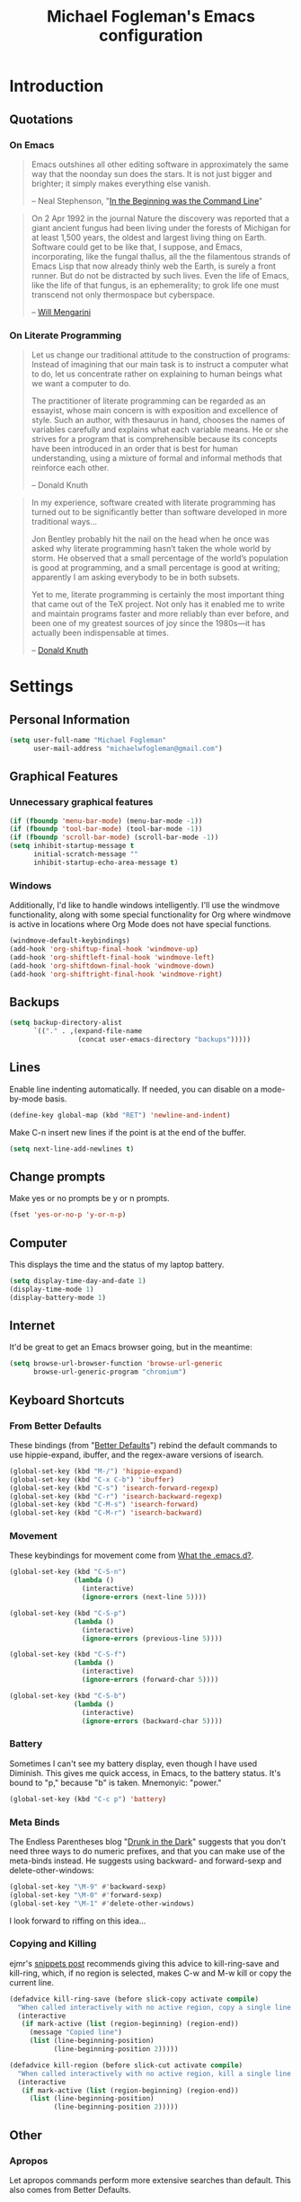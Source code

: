 #+TITLE: Michael Fogleman's Emacs configuration
#+OPTIONS: toc:4 h:4
* Introduction
** Quotations
*** On Emacs
#+begin_quote 
Emacs outshines all other editing software in approximately the same
way that the noonday sun does the stars. It is not just bigger and
brighter; it simply makes everything else vanish.

-- Neal Stephenson, "[[http://www.cryptonomicon.com/beginning.html][In the Beginning was the Command Line]]"
#+end_quote

#+begin_quote
On 2 Apr 1992 in the journal Nature the discovery was reported that a
giant ancient fungus had been living under the forests of Michigan for
at least 1,500 years, the oldest and largest living thing on
Earth. Software could get to be like that, I suppose, and Emacs,
incorporating, like the fungal thallus, all the the filamentous
strands of Emacs Lisp that now already thinly web the Earth, is surely
a front runner. But do not be distracted by such lives.  Even the life
of Emacs, like the life of that fungus, is an ephemerality; to grok
life one must transcend not only thermospace but cyberspace.

-- [[http://www.eskimo.com/~seldon/dotemacs.el][Will Mengarini]]
#+end_quote

*** On Literate Programming

#+begin_quote 
Let us change our traditional attitude to the construction of
programs: Instead of imagining that our main task is to instruct a
computer what to do, let us concentrate rather on explaining to human
beings what we want a computer to do.

The practitioner of literate programming can be regarded as an
essayist, whose main concern is with exposition and excellence of
style. Such an author, with thesaurus in hand, chooses the names of
variables carefully and explains what each variable means. He or she
strives for a program that is comprehensible because its concepts have
been introduced in an order that is best for human understanding,
using a mixture of formal and informal methods that reinforce each
other.

-- Donald Knuth
#+end_quote

#+begin_quote 
In my experience, software created with literate programming has
turned out to be significantly better than software developed in more
traditional ways...

Jon Bentley probably hit the nail on the head when he once was asked
why literate programming hasn’t taken the whole world by storm. He
observed that a small percentage of the world’s population is good at
programming, and a small percentage is good at writing; apparently I
am asking everybody to be in both subsets.

Yet to me, literate programming is certainly the most important thing
that came out of the TeX project. Not only has it enabled me to write
and maintain programs faster and more reliably than ever before, and
been one of my greatest sources of joy since the 1980s—it has actually
been indispensable at times.

-- [[http://www.informit.com/articles/article.aspx?p=1193856][Donald Knuth]]
#+end_quote
* Settings
** Personal Information
#+begin_src emacs-lisp
(setq user-full-name "Michael Fogleman"
      user-mail-address "michaelwfogleman@gmail.com")
#+end_src
** Graphical Features
*** Unnecessary graphical features
#+begin_src emacs-lisp
(if (fboundp 'menu-bar-mode) (menu-bar-mode -1))
(if (fboundp 'tool-bar-mode) (tool-bar-mode -1))
(if (fboundp 'scroll-bar-mode) (scroll-bar-mode -1))
(setq inhibit-startup-message t
      initial-scratch-message ""
      inhibit-startup-echo-area-message t)
#+end_src
*** Windows
Additionally, I'd like to handle windows intelligently. I'll use the
windmove functionality, along with some special functionality for Org
where windmove is active in locations where Org Mode does not have
special functions.

#+begin_src emacs-lisp
(windmove-default-keybindings)
(add-hook 'org-shiftup-final-hook 'windmove-up)
(add-hook 'org-shiftleft-final-hook 'windmove-left)
(add-hook 'org-shiftdown-final-hook 'windmove-down)
(add-hook 'org-shiftright-final-hook 'windmove-right)
#+end_src
** Backups
#+begin_src emacs-lisp
(setq backup-directory-alist
      `(("." . ,(expand-file-name
                 (concat user-emacs-directory "backups")))))
#+end_src
** Lines
Enable line indenting automatically. If needed, you can disable on a mode-by-mode basis.

#+begin_src emacs-lisp
(define-key global-map (kbd "RET") 'newline-and-indent)
#+end_src

Make C-n insert new lines if the point is at the end of the buffer.

#+begin_src emacs-lisp
(setq next-line-add-newlines t)
#+end_src
** Change prompts
Make yes or no prompts be y or n prompts.

#+begin_src emacs-lisp
(fset 'yes-or-no-p 'y-or-n-p)
#+end_src
** Computer
This displays the time and the status of my laptop battery.

#+begin_src emacs-lisp
(setq display-time-day-and-date 1)
(display-time-mode 1)
(display-battery-mode 1)
#+end_src
** Internet
It'd be great to get an Emacs browser going, but in the meantime:

#+begin_src emacs-lisp
(setq browse-url-browser-function 'browse-url-generic
      browse-url-generic-program "chromium")
#+end_src
** Keyboard Shortcuts
*** From Better Defaults
These bindings (from "[[https://github.com/technomancy/better-defaults][Better Defaults]]") rebind the default commands to
use hippie-expand, ibuffer, and the regex-aware versions of isearch.

#+begin_src emacs-lisp
(global-set-key (kbd "M-/") 'hippie-expand)
(global-set-key (kbd "C-x C-b") 'ibuffer)
(global-set-key (kbd "C-s") 'isearch-forward-regexp)
(global-set-key (kbd "C-r") 'isearch-backward-regexp)
(global-set-key (kbd "C-M-s") 'isearch-forward)
(global-set-key (kbd "C-M-r") 'isearch-backward)
#+end_src
*** Movement
These keybindings for movement come from [[http://whattheemacsd.com/key-bindings.el-02.html][What the .emacs.d?]].

#+begin_src emacs-lisp
(global-set-key (kbd "C-S-n")
                (lambda ()
                  (interactive)
                  (ignore-errors (next-line 5))))

(global-set-key (kbd "C-S-p")
                (lambda ()
                  (interactive)
                  (ignore-errors (previous-line 5))))

(global-set-key (kbd "C-S-f")
                (lambda ()
                  (interactive)
                  (ignore-errors (forward-char 5))))

(global-set-key (kbd "C-S-b")
                (lambda ()
                  (interactive)
                  (ignore-errors (backward-char 5))))
#+end_src
*** Battery
Sometimes I can't see my battery display, even though I have used Diminish. This gives me quick access, in Emacs, to the battery status. It's bound to "p," because "b" is taken. Mnemonyic: "power."

#+BEGIN_SRC emacs-lisp
  (global-set-key (kbd "C-c p") 'battery)
#+END_SRC
*** Meta Binds
The Endless Parentheses blog "[[http://endlessparentheses.com/Meta-Binds-Part-1%25253A-Drunk-in-the-Dark.html][Drunk in the Dark]]" suggests that you don't need three ways to do numeric prefixes, and that you can make use of the meta-binds instead. He suggests using backward- and forward-sexp and delete-other-windows:

#+BEGIN_SRC emacs-lisp
  (global-set-key "\M-9" #'backward-sexp)
  (global-set-key "\M-0" #'forward-sexp)
  (global-set-key "\M-1" #'delete-other-windows)
#+END_SRC

I look forward to riffing on this idea...
*** Copying and Killing
ejmr's [[http://ericjmritz.name/2013/06/01/snippets-from-my-personal-emacs-configuration/][snippets post]] recommends giving this advice to kill-ring-save and kill-ring, which, if no region is selected, makes C-w and M-w kill or copy the current line. 

#+BEGIN_SRC emacs-lisp
  (defadvice kill-ring-save (before slick-copy activate compile)
    "When called interactively with no active region, copy a single line instead."
    (interactive
     (if mark-active (list (region-beginning) (region-end))
       (message "Copied line")
       (list (line-beginning-position)
             (line-beginning-position 2)))))
  
  (defadvice kill-region (before slick-cut activate compile)
    "When called interactively with no active region, kill a single line instead."
    (interactive
     (if mark-active (list (region-beginning) (region-end))
       (list (line-beginning-position)
             (line-beginning-position 2)))))
#+END_SRC
** Other
*** Apropos
Let apropos commands perform more extensive searches than
default. This also comes from Better Defaults.

#+begin_src emacs-lisp
(setq apropos-do-all t)
#+end_src
*** Buffer / File Warnings
Remove the warning if a buffer or file does not exist, so you can
create them.

#+begin_src emacs-lisp
(setq confirm-nonexistent-file-or-buffer nil)
#+end_src
*** Narrow to Region
#+begin_src emacs-lisp
(put 'narrow-to-region 'disabled nil)
#+end_src
*** ELisp
When in emacs-lisp-mode, display the argument list for the current function. I liked this functionality in SLIME; glad Emacs has it too. Thanks for the tip, Sacha.

#+BEGIN_SRC emacs-lisp
  (add-hook 'emacs-lisp-mode-hook 'turn-on-eldoc-mode)
#+END_SRC
* Packages
** Enable Package Support
This allows me to browse and install packages from Melpa.

#+begin_src emacs-lisp
(require 'package)
(add-to-list 'package-archives
             '("melpa" . "http://melpa.milkbox.net/packages/") t)
(package-initialize)
(require 'use-package)
#+end_src

It'd be handy to have a list of the packages that I have installed, so
that I could use one of the fancy "install-if-not-installed" functions
that the Elisp Gods have created.
** Specific Packages
*** God Mode
[[https://github.com/chrisdone/god-mode][God Mode]] makes Emacs key-combinations a lot shorter! I've set ESC to
toggle between God mode and non-God mode.

#+begin_src emacs-lisp
(defun my-update-cursor ()
  (setq cursor-type (if (or god-local-mode buffer-read-only)
                        'bar
                      'box)))

(use-package god-mode
  :bind (("<escape>" . god-local-mode)
        ("C-x C-1" . delete-other-windows)
        ("C-x C-2" . split-window-below)
        ("C-x C-3" . split-window-right)
        ("C-x C-0" . delete-window))
  :init
  (add-hook 'god-mode-enabled-hook 'my-update-cursor)
  (add-hook 'god-mode-disabled-hook 'my-update-cursor)
  :config
  (define-key god-local-mode-map (kbd "z") 'repeat)
  (define-key god-local-mode-map (kbd ".") 'repeat)
  (define-key god-local-mode-map (kbd "i") 'god-local-mode)
  (add-to-list 'god-exempt-major-modes 'mu4e-compose-mode)
  (add-to-list 'god-exempt-major-modes 'org-agenda-mode))
#+end_src
*** Dired
#+BEGIN_SRC emacs-lisp
  (use-package dired
    :init
    (put 'dired-find-alternate-file 'disabled nil)
    (define-key dired-mode-map (kbd "<return>") 'dired-find-alternate-file)
    (define-key dired-mode-map (kbd "^") (lambda () (interactive) (find-alternate-file ".."))))
#+END_SRC

These suggestions about buffer reuse are adapted from Xah Lee's [[http://ergoemacs.org/emacs/emacs_dired_tips.html][article on Dired]]. dired-find-alternate-file, which is bound to a, is disabled by default. <return> was previously dired-advertised-find-file, and ^ was previously dired-up-directory.

Below, I re-bind 'q' to my kill-this-buffer function.
**** Dired-X
#+begin_src emacs-lisp
(use-package dired-x)
#+end_src
**** Dired Details
I like using Dired; dired-details makes it less loud.

Note that you can show or hide the details with ) and (,
respectively. If, for some reason, it becomes hard to remember this,
you can install dired-details+.

#+begin_src emacs-lisp
(use-package dired-details
  :init
  (dired-details-install))
#+end_src
*** IDO
[[http://www.masteringemacs.org/articles/2010/10/10/introduction-to-ido-mode/][IDO]] lets you interactively do things with files and buffers.
**** Set Up
One key component below is ido-vertical-mode, which makes ido much
more attractive.

#+begin_src emacs-lisp
  (setq ido-enable-flex-matching t)
  (setq ido-everywhere t)
  (require 'ido-vertical-mode)
  (require 'ido-ubiquitous)
  (require 'flx-ido)
  (ido-mode 1)
  (ido-vertical-mode)
  (ido-ubiquitous-mode 1)
  (flx-ido-mode 1)
  (setq ido-use-faces nil) ;; disable ido faces to see flx highlights.
  (setq ido-create-new-buffer 'always) ;; Remove warning if buffer does not exist
  (setq ido-use-filename-at-point 'guess)
#+end_src
**** Ido Menu
#+begin_src emacs-lisp
(use-package idomenu
  :bind ("M-i" . idomenu))
#+end_src
**** Other
Note that there are certain program specific settings for IDO, which
are not in this section:
- Org-Mode
- ido-recentf-open function
*** Smex
Smex (Smart M-X) implements IDO functionality for the M-X window.

#+begin_src emacs-lisp
  (use-package smex
    :bind (("M-x" . smex)
           ("<menu>" . smex)
           ("M-X" . smex-major-mode-commands)
           ("C-c C-c M-x" . execute-extended-command))
    :init
    (smex-initialize))
#+end_src
*** Company Mode
#+begin_src emacs-lisp
(use-package company-mode
  :bind ("C-." . company-complete)
  :init 
  (global-company-mode 1)
  (define-key company-active-map (kbd "\C-n") 'company-select-next)
  (define-key company-active-map (kbd "\C-p") 'company-select-previous)
  (define-key company-active-map (kbd "\C-d") 'company-show-doc-buffer)
  (define-key company-active-map (kbd "<tab>") 'company-complete))
#+end_src
*** Ace Jump Mode
#+begin_src emacs-lisp
(use-package ace-jump-mode
  :bind ("C-c SPC" . ace-jump-mode))
#+end_src
*** Expand Region
Configured like Magnars in Emacs Rocks, [[http://emacsrocks.com/e09.html][Episode 09]].

#+begin_src emacs-lisp
(use-package expand-region
  :bind ("C-@" . er/expand-region))
(pending-delete-mode t)
#+end_src
*** Multiple Cursors
You've got to admit, [[http://emacsrocks.com/e13.html][Emacs Rocks]]. Thanks for the [[https://dl.dropboxusercontent.com/u/3968124/sacha-emacs.html#sec-1-3-3-1][code]], Sacha.

#+begin_src emacs-lisp
(use-package multiple-cursors
  :bind 
   (("C->" . mc/mark-next-like-this)
    ("C-<" . mc/mark-previous-like-this)
    ("C-*" . mc/mark-all-like-this)))
#+end_src emacs-lisp
*** Kill Ring
While "kill" might epitomize the idiosyncrasy of Emacs' vocabulary,
it's great that Emacs keeps track of what's been killed. Browse kill
ring is crucial to making that functionality visible and usable.

#+begin_src emacs-lisp
(use-package browse-kill-ring
  :bind ("C-x C-y" . browse-kill-ring))
#+end_src
*** Recent Files
Recent files is a minor mode that keeps track of which files you're
using, and provides it in some handy places.

#+begin_src emacs-lisp
(require 'recentf)
(recentf-mode t)
(setq recentf-max-saved-items 50)
#+end_src

Let's rebind find-file-read-only with ido-recent-files
functionality. The ido-recentf-open function was taken from [[http://www.masteringemacs.org/articles/2011/01/27/find-files-faster-recent-files-package/][Mastering
Emacs]].

#+begin_src emacs-lisp
(global-set-key (kbd "C-x C-r") 'ido-recentf-open)
(defun ido-recentf-open ()
  "Use `ido-completing-read' to \\[find-file] a recent file"
  (interactive)
  (if (find-file (ido-completing-read "Find recent file: " recentf-list))
      (message "Opening file...")
    (message "Aborting")))
#+end_src
*** Save Place
This comes from [[http://whattheemacsd.com/init.el-03.html][Magnars]].

#+begin_src emacs-lisp
(require 'saveplace)
(setq-default save-place t)
(setq save-place-file (expand-file-name ".places" user-emacs-directory))
#+end_src
*** Email (mu4e)
Email is pretty text-heavy... let's do that in Emacs.

I am currently using mu4e, which was indeed pretty easy to set up.
**** mu
mu4e is mu for Emacs... so we have to tell Emacs where mu is before
activating mu4e.

#+begin_src emacs-lisp
(add-to-list 'load-path "/usr/share/emacs/site-lisp/mu4e")
(require 'mu4e)
#+end_src
**** Opening
#+BEGIN_SRC emacs-lisp
  (global-set-key (kbd "C-c m") 'mu4e)
#+END_SRC
**** Directories
#+begin_src emacs-lisp
(setq mu4e-maildir "~/Maildir")
(setq mu4e-drafts-folder "/Gmail/[Gmail].Drafts")
(setq mu4e-sent-folder   "/Gmail/[Gmail].Sent Mail")
(setq mu4e-trash-folder  "/Gmail/[Gmail].Trash")
#+end_src
**** Receiving
Here we enable updating ('U'), and tell mu4e to update every
half-hour.

#+begin_src emacs-lisp
(setq mu4e-get-mail-command "offlineimap")
(setq mu4e-update-interval 1800)
#+end_src
**** Browsing
***** Shortcuts

You can jump to a shortcut by prefixing 'j' to the corresponding
letter, or move an email to a folder (including 'All Mail,' bound to
'a') by prefixing 'm.'

#+begin_src emacs-lisp
(setq mu4e-maildir-shortcuts
    '( ("/Gmail/INBOX"               . ?i)
       ("/Gmail/Correspondence"      . ?c)
       ("/Gmail/[Gmail].Sent Mail"   . ?s)
       ("/Gmail/[Gmail].Trash"       . ?t)
       ("/Gmail/[Gmail].All Mail"    . ?a)))
#+end_src
***** Skip Duplicates
This is useful for Gmail.

#+begin_src emacs-lisp
(setq mu4e-headers-skip-duplicates t)
#+end_src
**** Viewing
***** Inline Images
This tells mu4e to attempt to show images when viewing messages.

#+begin_src emacs-lisp
(setq mu4e-view-show-images t
      mu4e-view-image-max-width 800)
#+end_src
**** Composing
***** Signature
I already set the user name and mail address above. Here I set my
message signature.

#+begin_src emacs-lisp
(setq message-signature "MWF")
#+end_src
**** Sending
***** smtpmail

We use a stock Emacs package to send mail. It plugs into the gnutls
command line utilities, which my Arch machine has installed already.

#+begin_src emacs-lisp
(require 'smtpmail)
(setq message-send-mail-function 'smtpmail-send-it
      smtpmail-stream-type 'starttls
      smtpmail-default-smtp-server "smtp.gmail.com"
      smtpmail-smtp-server "smtp.gmail.com"
      smtpmail-smtp-service 587)
#+end_src
***** Offline Support
This creates a queue of emails to be sent with Internet access. Once
this is enabled, you can see some new options in the main view, to
toggle online/offline [m], and to send queued mail [f].

The folder /home/user/Maildir/queue/ needs to be created with the
command "mu mkdir." After that, run "touch ~/Maildir/queue/.noindex"
to make sure mu doesn't index this folder.

#+begin_src emacs-lisp
(setq smtpmail-queue-mail  nil
      smtpmail-queue-dir  "/home/michael/Maildir/queue/cur")
#+end_src
**** Other Set Up
Don't save message to Sent Messages, Gmail/IMAP takes care of this.

#+begin_src emacs-lisp
(setq mu4e-sent-messages-behavior 'delete)
#+end_src

To avoid keeping message buffers around, this command kills the buffer
when you press "q."

#+begin_src emacs-lisp
(setq message-kill-buffer-on-exit t)
(setq mu4e-headers-skip-duplicates t)
#+end_src
*** ERC
#+begin_src emacs-lisp
(use-package erc
  :config
  (setq erc-autojoin-channels-alist '(("freenode.net"
                                       "#emacs"))
        erc-server "irc.freenode.net"
        erc-nick "mwfogleman"))
#+end_src
*** SLIME
"Take this REPL, brother, and may it serve you well."

#+begin_src emacs-lisp
(setq inferior-lisp-program "/usr/bin/sbcl")
(setq common-lisp-hyperspec-root "file:///home/michael/ebooks/docs/HyperSpec/")
(add-to-list 'load-path "/usr/share/emacs/site-lisp/slime/")
(add-to-list 'slime-contribs 'slime-fancy)
(require 'slime-autoloads)
(require 'slime)
(slime-setup)
#+end_src
*** Magit
This code from [[http://whattheemacsd.com/setup-magit.el-01.html][Magnars]] opens magit-status in one frame, and then
restores the old window configuration when you quit.

#+begin_src emacs-lisp
  (use-package magit
    :bind (("C-x g" . magit-status)
           ("<f7>" . magit-status)
           ("C-c g" . magit-status))
    :config
    (defadvice magit-status (around magit-fullscreen activate)
      (window-configuration-to-register :magit-fullscreen)
      ad-do-it
      (delete-other-windows))
  
    (defun magit-quit-session ()
      "Restores the previous window configuration and kills the magit buffer"
      (interactive)
      (kill-buffer)
      (jump-to-register :magit-fullscreen))
  
    (define-key magit-status-mode-map (kbd "q") 'magit-quit-session))
#+end_src
***** View in Browser
"Some messages are unreadable in Emacs." 

#+BEGIN_SRC emacs-lisp
  (add-to-list 'mu4e-view-actions
               '("ViewInBrowser" . mu4e-action-view-in-browser) t)
#+END_SRC

"Now, when viewing such a difficult message, type `aV', and the message opens inside a webbrowser."
*** Org Mode
**** Quotations
#+begin_quote
Org-mode does outlining, note-taking, hyperlinks, spreadsheets, TODO
lists, project planning, GTD, HTML and LaTeX authoring, all with plain
text files in Emacs.

-- [[http://article.gmane.org/gmane.emacs.orgmode/6224][Carsten Dominik]]
#+end_quote

#+begin_quote
If I hated everything about Emacs, I would still use it for org-mode.

--[[http://orgmode.org/worg/org-quotes.html][Avdi]] on Twitter
#+end_quote

#+begin_quote
...for all intents and purposes, Org-mode *is* [[http://www.taskpaper.com/][Taskpaper]]!

-- [[http://article.gmane.org/gmane.emacs.orgmode/6224][Carsten Dominik]]
#+end_quote
**** Enable
I use the stock package of org-mode as the default major mode.

#+begin_src emacs-lisp
(require 'org)
(setq default-major-mode 'org-mode)
#+end_src

I also want org-mode to be used elsewhere.

#+begin_src emacs-lisp
(add-hook 'mu4e-compose-mode-hook 'turn-on-orgstruct)
; (add-hook 'text-mode-hook 'turn-on-orgstruct)
#+end_src
**** Org Variables
Here are some critical variables for Org Mode. The org-agenda-files
variable is set in Customize using the C-c [ and ] commands.

#+begin_src emacs-lisp
  (setq org-directory "/home/michael/Dropbox/org/"
        org-log-done t
        org-startup-indented t
        org-agenda-inhibit-startup nil
        org-startup-truncated nil
        org-completion-use-ido t
        org-agenda-start-on-weekday nil
        org-refile-targets (quote ((nil :maxlevel . 9)
                                   (org-agenda-files :maxlevel . 9)))
        org-refile-use-outline-path t
        org-default-notes-file (concat org-directory "notes.org")
        org-goto-max-level 10
        org-imenu-depth 5
        org-goto-interface 'outline-path-completion
        org-outline-path-complete-in-steps nil
        org-use-speed-commands t
        org-src-fontify-natively t)
#+end_src
**** Org Capture
Here are some settings for capture. This was some of my first ELisp!
(With the help of the [[http://orgmode.org/manual/Capture-templates.html#Capture-templates][Org-Mode manual]], of course.)

Some special capture items: I keep a log of everything that happens on
my computer, a gratitude journal, and a [[https://medium.com/p/8d6e7df7ae58][Spark]] file (which I review
periodically, scheduled with Org).

#+begin_src emacs-lisp
  (setq org-capture-templates
        '(("a" "Arch Log" plain (file+datetree "~/Dropbox/arch/log")
               "%?\n")
          ("g" "Gratitude Journal" entry (file+datetree "~/Dropbox/org/gratitude.org")
               "* I am grateful for %?\n")
          ("n" "Note" entry (file "~/Dropbox/org/notes.org")
               "* %?\n")
          ("s" "Spark" entry (file+datetree "~/Dropbox/org/spark.org")
               "* %?")
          ("j" "Journal" entry (file+datetree "~/Dropbox/org/journal.org")
               "* %?\nEntered on %U\n  %i\n")
          ("t" "Todo" entry (file "~/Dropbox/org/todo.org")
               "* TODO %?\n")))
#+end_src

**** Org Keyboard Shortcuts
#+begin_src emacs-lisp
(global-set-key "\C-cl" 'org-store-link)
(global-set-key "\C-cc" 'org-capture)
(global-set-key "\C-ca" 'org-agenda)
(global-set-key "\C-cb" 'org-iswitchb)
#+end_src
*** TiddlyWiki
I edit [[http://tiddlywiki.com/][TiddlyWiki]]5 .tid files in Emacs using my [[https://github.com/mwfogleman/tid-mode][tid-mode]] major mode.
**** tid-mode
#+begin_src emacs-lisp
  (use-package tid-mode
    :load-path "site-lisp/tid-mode/")
#+end_src
**** open-wiki
This function, bound to C-c w, opens my TiddlyWiki tiddlers directory in Dired.

#+BEGIN_SRC emacs-lisp
  (defun open-wiki ()
    "Opens my TiddlyWiki directory."
    (interactive)
    (dired "~/Dropbox/wiki/tiddlers/"))
  
  (global-set-key (kbd "C-c w") 'open-wiki)
#+END_SRC
**** browse-wiki
I also often want to open my wiki in Chromium. I bind this to C-c W.

#+BEGIN_SRC emacs-lisp
  (defun browse-wiki ()
    "Opens my TiddlyWiki in my browser."
    (interactive)
    (browse-url "127.0.0.1:8080/"))
  
  (global-set-key (kbd "C-c W") 'browse-wiki)
#+END_SRC
*** smartparens
#+begin_src emacs-lisp
(use-package smartparens
  :bind
  (("C-M-f" . sp-forward-sexp)
   ("C-M-b" . sp-backward-sexp)
   ("C-M-d" . sp-down-sexp)
   ("C-M-a" . sp-backward-down-sexp)
   ("C-S-a" . sp-beginning-of-sexp)
   ("C-S-d" . sp-end-of-sexp)
   ("C-M-e" . sp-up-sexp)
   ("C-M-u" . sp-backward-up-sexp)
   ("C-M-t" . sp-transpose-sexp)
   ("C-M-n" . sp-next-sexp)
   ("C-M-p" . sp-previous-sexp)
   ("C-M-k" . sp-kill-sexp)
   ("C-M-w" . sp-copy-sexp)
   ("M-<delete>" . sp-unwrap-sexp)
   ("M-S-<backspace>" . sp-backward-unwrap-sexp)
   ("C-<right>" . sp-forward-slurp-sexp)
   ("C-<left>" . sp-forward-barf-sexp)
   ("C-M-<left>" . sp-backward-slurp-sexp)
   ("C-M-<right>" . sp-backward-barf-sexp)
   ("C-M-<delete>" . sp-splice-sexp-killing-forward)
   ("C-M-<backspace>" . sp-splice-sexp-killing-backward)
   ("C-]" . sp-select-next-thing-exchange)
   ("C-<left_bracket>" . sp-select-previous-thing)
   ("C-M-]" . sp-select-next-thing)
   ("M-F" . sp-forward-symbol)
   ("M-B" . sp-backward-symbol)
   ("H-t" . sp-prefix-tag-object)
   ("H-p" . sp-prefix-pair-object)
   ("H-s c" . sp-convolute-sexp)
   ("H-s a" . sp-absorb-sexp)
   ("H-s e" . sp-emit-sexp)
   ("H-s p" . sp-add-to-previous-sexp)
   ("H-s n" . sp-add-to-next-sexp)
   ("H-s j" . sp-join-sexp)
   ("H-s s" . sp-split-sexp))
  :init
  (smartparens-global-mode t)
  (show-smartparens-global-mode t)
  (require 'smartparens-config))
#+end_src
*** Diminish
#+begin_src emacs-lisp
(use-package diminish
  :init
  (diminish 'smartparens-mode)
  (diminish 'company-mode))
#+end_src
*** Key Chord mode
#+begin_src emacs-lisp
(use-package key-chord
  :init
  (progn 
    (setq key-chord-two-keys-delay .015
          key-chord-one-key-delay .020)
    (key-chord-mode 1)
    (key-chord-define-global "cg" 'undo)
    (key-chord-define-global "yp" 'other-window)
    (key-chord-define-global ";0" 'delete-window)
    (key-chord-define-global ";1" 'delete-other-windows)
    (key-chord-define-global ";2" 'split-window-below)
    (key-chord-define-global ";3"  'split-window-right)
    (key-chord-define-global ",." 'beginning-of-buffer)
    (key-chord-define-global ".p" 'end-of-buffer)
    (key-chord-define-global "jw" 'ace-jump-word-mode)
    (key-chord-define-global "jc" 'ace-jump-char-mode)
    (key-chord-define-global "jl" 'ace-jump-line-mode)
    (key-chord-define-global "'l" 'ido-switch-buffer)
    (key-chord-define-global "'-" 'smex)
    (key-chord-define-global ",r" 'find-file)
    (key-chord-define-global ".c" 'ido-dired)))
#+end_src
* Functions and Macros
** Functions
*** Emacs Configuration File
This function and the corresponding keybinding allows me to rapidly
access my configuration. They are adapted from Bozhidar Batsov's [[http://emacsredux.com/blog/2013/05/18/instant-access-to-init-dot-el/][post
on Emacs Redux]].

I use mwf-init-file rather than user-init-file, because I edit the
config file in a Git repo.

#+begin_src emacs-lisp
  (defun find-init-file ()
    "Edit my init file in another window."
    (interactive)
    (let ((mwf-init-file "~/src/config/home/.emacs.d/michael.org"))
      (find-file mwf-init-file)))
  
  (global-set-key (kbd "C-c I") 'find-init-file)
#+end_src

Relatedly, I often want to reload my init-file. This will actually use
the system-wide user-init-file variable.

#+begin_src emacs-lisp
(defun reload-init-file ()
  "Reload my init file."
  (interactive)
  (load-file user-init-file))

(global-set-key (kbd "C-c M-l") 'reload-init-file)
#+end_src
*** Keep In Touch
I use mi amigo [[https://github.com/benpence/][Ben]]'s [[https://github.com/benpence/keepintouch][Keep In Touch]] program. This re-implements some of
the command line utility's functionality in Elisp.

#+begin_src emacs-lisp
  (defun keptintouch (arg)
    "Request a contact in a keepintouch.data file, and update their last
    contacted date (either today, or, if a prefix is supplied, a user-supplied date.)"
    (interactive "P")
    (let ((contact (read-string "Who did you contact? "))
          (datafile "/home/michael/Dropbox/keepintouch.data")
          (date (if (equal arg nil)
                    (format-time-string "%Y/%m/%d")
                  (read-string "When did you contact them? (year/month/date): "))))
      (keptintouch-contact date)))
  
  (defun keptintouch-contact (date)
    "Navigates the keepintouch.data file."
    (save-excursion
      (find-file datafile)
      (goto-char (point-min))
      (search-forward contact)
      (forward-line -1)
      (beginning-of-line)
      (kill-line)
      (insert date)
      (save-buffer)
      (switch-to-buffer (other-buffer))
      (kill-buffer (other-buffer)))
    (message "%s was contacted." contact))
#+end_src

Sacha informs us that "shortcuts like C-c followed by a lowercase letter (a to z) are reserved for your use." Let's bind "C-c k" to keptintouch.

#+BEGIN_SRC emacs-lisp
  (global-set-key (kbd "C-c k") 'keptintouch)
#+END_SRC
*** Buffer Management
**** Open Org Agenda
This function opens the agenda in full screen.

#+begin_src emacs-lisp
  (defun open-agenda ()
    "Opens the org-agenda."
    (interactive)
    (let ((agenda "*Org Agenda*"))
      (if (equal (get-buffer agenda) nil)
          (org-agenda-list)
        (if (equal (buffer-name (current-buffer)) agenda)
            (org-agenda-redo t)
          (switch-to-buffer agenda))))
    (delete-other-windows))
#+end_src

Let's bind this to a key-chord and a function key.

#+begin_src emacs-lisp
  (key-chord-define-global "`a" 'open-agenda)
  (global-set-key (kbd "<f5>") 'open-agenda)
#+end_src
**** Kill This Buffer
#+BEGIN_SRC emacs-lisp
  (defun kill-this-buffer ()
    (interactive)
    (kill-buffer (current-buffer)))
  
  (global-set-key (kbd "C-x C-k") 'kill-this-buffer)
#+END_SRC

By default, pressing 'q' in Dired runs quit-window, which quits the Dired window and buries its buffer. I'd prefer the buffer to close.

#+BEGIN_SRC emacs-lisp
  (define-key dired-mode-map (kbd "q") 'kill-this-buffer)
#+END_SRC
**** Kill All Other Buffers
#+begin_src emacs-lisp
(defun kill-other-buffers ()
   "Kill all other buffers."
   (interactive)
   (mapc 'kill-buffer (delq (current-buffer) (buffer-list))))
#+end_src
**** Kill All Dired Buffers
#+begin_src emacs-lisp
(defun kill-all-dired-buffers ()
  "Kill all dired buffers."
  (interactive)
  (save-excursion
    (let ((count 0))
      (dolist (buffer (buffer-list))
	(set-buffer buffer)
        (when (equal major-mode 'dired-mode)
	  (setq count (1+ count))
	  (kill-buffer buffer)))
      (message "Killed %i dired buffer(s)." count))))
#+end_src

Note that this function is largely obsoleted by the in-Dired re-mappings of <return>, ^, and q, located elsewhere in this config.
*** Edit as Root
This tip comes from an [[http://emacs-fu.blogspot.kr/2013/03/editing-with-root-privileges-once-more.html][emacs-fu blog post]].

#+BEGIN_SRC emacs-lisp
  (defun find-file-as-root ()
    "Like `ido-find-file, but automatically edit the file with
  root-privileges (using tramp/sudo), if the file is not writable by
  user."
    (interactive)
    (let ((file (ido-read-file-name "Edit as root: ")))
      (unless (file-writable-p file)
        (setq file (concat "/sudo:root@localhost:" file)))
      (find-file file)))
  
  (global-set-key (kbd "C-x F") 'find-file-as-root)
#+END_SRC
*** Unfill Paragraph
This function greedily borrowed from Sacha.

#+BEGIN_SRC emacs-lisp
  (defun unfill-paragraph (&optional region)
    "Takes a multi-line paragraph and makes it into a single line of text."
    (interactive (progn
                   (barf-if-buffer-read-only)
                   (list t)))
    (let ((fill-column (point-max)))
      (fill-paragraph nil region)))
  
  (bind-key "M-Q" 'unfill-paragraph)
#+END_SRC
** Macros
